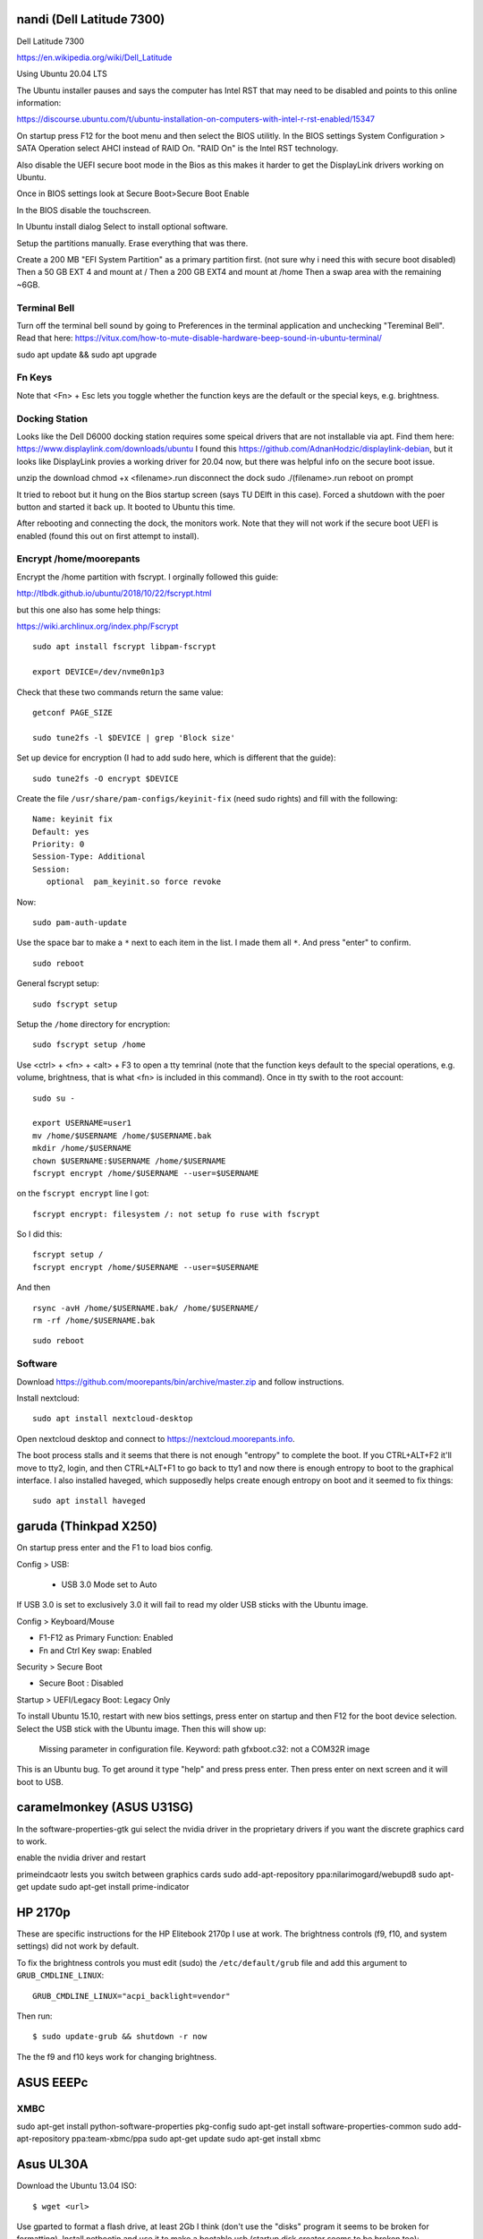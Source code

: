 nandi (Dell Latitude 7300)
==========================

Dell Latitude 7300

https://en.wikipedia.org/wiki/Dell_Latitude

Using Ubuntu 20.04 LTS

The Ubuntu installer pauses and says the computer has Intel RST that may need
to be disabled and points to this online information:

https://discourse.ubuntu.com/t/ubuntu-installation-on-computers-with-intel-r-rst-enabled/15347

On startup press F12 for the boot menu and then select the BIOS utilitly. In
the BIOS settings System Configuration > SATA Operation select AHCI instead of
RAID On. "RAID On" is the Intel RST technology.

Also disable the UEFI secure boot mode in the Bios as this makes it harder to
get the DisplayLink drivers working on Ubuntu.

Once in BIOS settings look at Secure Boot>Secure Boot Enable

In the BIOS disable the touchscreen.

In Ubuntu install dialog Select to install optional software.

Setup the partitions manually. Erase everything that was there.

Create a 200 MB "EFI System Partition" as a primary partition first. (not sure
why i need this with secure boot disabled)
Then a 50 GB EXT 4 and mount at /
Then a 200 GB EXT4 and mount at /home
Then a swap area with the remaining ~6GB.

Terminal Bell
-------------

Turn off the terminal bell sound by going to Preferences in the terminal application and unchecking "Tereminal Bell". Read that here: https://vitux.com/how-to-mute-disable-hardware-beep-sound-in-ubuntu-terminal/

sudo apt update && sudo apt upgrade

Fn Keys
-------

Note that <Fn> + Esc lets you toggle whether the function keys are the default
or the special keys, e.g. brightness.

Docking Station
---------------

Looks like the Dell D6000 docking station requires some speical drivers that
are not installable via apt. Find them here: https://www.displaylink.com/downloads/ubuntu
I found this https://github.com/AdnanHodzic/displaylink-debian, but it looks
like DisplayLink provies a working driver for 20.04 now, but there was helpful
info on the secure boot issue.

unzip the download
chmod +x <filename>.run
disconnect the dock
sudo ./(filename>.run
reboot on prompt

It tried to reboot but it hung on the Bios startup screen (says TU DElft in this case).
Forced a shutdown with the poer button and started it back up.
It booted to Ubuntu this time.

After rebooting and connecting the dock, the monitors work. Note that they will
not work if the secure boot UEFI is enabled (found this out on first attempt to
install).

Encrypt /home/moorepants
------------------------

Encrypt the /home partition with fscrypt. I orginally followed this guide:

http://tlbdk.github.io/ubuntu/2018/10/22/fscrypt.html

but this one also has some help things:

https://wiki.archlinux.org/index.php/Fscrypt

::

   sudo apt install fscrypt libpam-fscrypt

   export DEVICE=/dev/nvme0n1p3

Check that these two commands return the same value::

   getconf PAGE_SIZE

   sudo tune2fs -l $DEVICE | grep 'Block size'

Set up device for encryption (I had to add sudo here, which is different that
the guide)::

   sudo tune2fs -O encrypt $DEVICE


Create the file ``/usr/share/pam-configs/keyinit-fix`` (need sudo rights) and
fill with the following::

   Name: keyinit fix
   Default: yes
   Priority: 0
   Session-Type: Additional
   Session:
      optional	pam_keyinit.so force revoke

Now::

   sudo pam-auth-update

Use the space bar to make a ``*`` next to each item in the list. I made them
all ``*``. And press "enter" to confirm.

::

   sudo reboot

General fscrypt setup::

   sudo fscrypt setup

Setup the ``/home`` directory for encryption::

   sudo fscrypt setup /home

Use <ctrl> + <fn> + <alt> + F3 to open a tty temrinal (note that the function
keys default to the special operations, e.g. volume, brightness, that is what
<fn> is included in this command). Once in tty swith to the root account::

   sudo su -

   export USERNAME=user1
   mv /home/$USERNAME /home/$USERNAME.bak
   mkdir /home/$USERNAME
   chown $USERNAME:$USERNAME /home/$USERNAME
   fscrypt encrypt /home/$USERNAME --user=$USERNAME

on the ``fscrypt encrypt`` line I got::

   fscrypt encrypt: filesystem /: not setup fo ruse with fscrypt

So I did this::

   fscrypt setup /
   fscrypt encrypt /home/$USERNAME --user=$USERNAME

And then ::

   rsync -avH /home/$USERNAME.bak/ /home/$USERNAME/
   rm -rf /home/$USERNAME.bak

::

   sudo reboot

Software
--------

Download https://github.com/moorepants/bin/archive/master.zip and follow
instructions.

Install nextcloud::

   sudo apt install nextcloud-desktop

Open nextcloud desktop and connect to https://nextcloud.moorepants.info.

The boot process stalls and it seems that there is not enough "entropy" to
complete the boot. If you CTRL+ALT+F2 it'll move to tty2, login, and then
CTRL+ALT+F1 to go back to tty1 and now there is enough entropy to boot to the
graphical interface. I also installed haveged, which supposedly helps create
enough entropy on boot and it seemed to fix things::

   sudo apt install haveged

garuda (Thinkpad X250)
======================

On startup press enter and the F1 to load bios config.

Config > USB:

 - USB 3.0 Mode set to Auto

If USB 3.0 is set to exclusively 3.0 it will fail to read my older USB sticks
with the Ubuntu image.

Config > Keyboard/Mouse

- F1-F12 as Primary Function: Enabled
- Fn and Ctrl Key swap: Enabled

Security > Secure Boot

- Secure Boot : Disabled

Startup > UEFI/Legacy Boot: Legacy Only

To install Ubuntu 15.10, restart with new bios settings, press enter on startup
and then F12 for the boot device selection. Select the USB stick with the
Ubuntu image. Then this will show up:

   Missing parameter in configuration file. Keyword: path gfxboot.c32: not a
   COM32R image

This is an Ubuntu bug. To get around it type "help" and press press enter. Then
press enter on next screen and it will boot to USB.

caramelmonkey (ASUS U31SG)
==========================

In the software-properties-gtk gui select the nvidia driver in the proprietary
drivers if you want the discrete graphics card to work.

enable the nvidia driver and restart

primeindcaotr lests you switch between graphics cards
sudo add-apt-repository ppa:nilarimogard/webupd8
sudo apt-get update
sudo apt-get install prime-indicator

HP 2170p
========

These are specific instructions for the HP Elitebook 2170p I use at work. The
brightness controls (f9, f10, and system settings) did not work by default.

To fix the brightness controls you must edit (sudo) the ``/etc/default/grub``
file and add this argument to ``GRUB_CMDLINE_LINUX``::

   GRUB_CMDLINE_LINUX="acpi_backlight=vendor"

Then run::

   $ sudo update-grub && shutdown -r now

The the f9 and f10 keys work for changing brightness.

ASUS EEEPc
==========

XMBC
----

sudo apt-get install python-software-properties pkg-config
sudo apt-get install software-properties-common
sudo add-apt-repository ppa:team-xbmc/ppa
sudo apt-get update
sudo apt-get install xbmc

Asus UL30A
==========

Download the Ubuntu 13.04 ISO::

  $ wget <url>

Use gparted to format a flash drive, at least 2Gb I think (don't use the
"disks" program it seems to be broken for formatting). Install netbootin and
use it to make a bootable usb (startup disk creator seems to be broken too)::

   $ sudo aptitude install unetbootin

Restart the Asus UL30A with the drive in place and press F2 to open the BIOS
interface. Set the primary harddrive in the boot menu to the flash disk instead
of the onboard disk so that the computer boots to the USB drive.

Install Ubuntu and set 60 gb for the primary root partition, 445 gb for the
home directory, and the remainder ~5gb for swap (I have 4 gb of ram).

Make the git subtree command work (only needed in Ubuntu 13.04, not 13.10)::

   $ sudo chmod +x /usr/share/doc/git/contrib/subtree/git-subtree.sh
   $ sudo ln -s /usr/share/doc/git/contrib/subtree/git-subtree.sh /usr/lib/git-core/git-subtree

Wallpapers (note that this will show NSFW wallpapers without any config)::

   $ sudo add-apt-repository ppa:peterlevi/ppa
   $ sudo aptitude update
   $ sudo aptitude install variety

Sound switcher::

   sudo apt-add-repository ppa:yktooo/ppa
   sudo apt-get update
   sudo apt-get install indicator-sound-switcher

Ubuntu Settings
===============

In "System Settings>Appearance" set the dash icons to be smaller and pick a
nice background, enable hiding of dash, enable workspaces.

Package Management
==================

Set the server to the UCD server (if in Davis/Sacramento) using this gui::

   $ sudo software-properties-gtk

Get aptitude::

   $ sudo apt-get install aptitude

And then upgrade and update::

   $ sudo aptitude update
   $ sudo aptitude upgrade

Version Control
===============

Get the main players::

   $ sudo aptitude install git gitk subversion mercurial bzr subversion

Configure Git::

   $ git config --global user.email "moorepants@gmail.com"
   $ git config --global user.name "Jason K. Moore"

Generate a ssh key::

   $ ssh-keygen -t rsa -C "moorepants@gmail.com"

git-svn::

   $ sudo aptitude install git-svn

git-annex::

   $ sudo aptitude install git-annex openssh-server

Dot Files
=========

::
   $ git clone git@github.com:moorepants/dotfiles.git ~/src/dotfiles

Make symlinks to dot files::

   $ ln -s ~/src/dotfiles/bashrc ~/.bashrc
   $ ln -s ~/src/dotfiles/vimrc ~/.vimrc
   $ ln -s ~/src/dotfiles/gitconfig ~/.gitconfig
   $ ln -s ~/src/dotfiles/html.vim ~/.vim/after/ftplugin/html.vim
   $ ln -s ~/src/dotfiles/matlab.vim ~/.vim/after/ftplugin/python.vim
   $ ln -s ~/src/dotfiles/tex.vim ~/.vim/after/ftplugin/tex.vim
   $ ln -s ~/src/dotfiles/matlab.vim ~/.vim/after/ftplugin/matlab.vim
   $ ln -s ~/src/dotfiles/rst.vim ~/.vim/after/ftplugin/rst.vim
   $ ln -s ~/src/dotfiles/cpp.vim ~/.vim/after/ftplugin/cpp.vim

Vim
===

If you install vim-gtk from the gvim package, the +clipboard stuff is compiled
(see `this comment`_)::

   $ sudo aptitude install vim-gtk exuberant-ctags

.. _this comment: http://askubuntu.com/questions/256782/how-to-copy-paste-contents-in-vi-editor

Make vim the default Git editor::

   $ git config --global core.editor "vim"

Vundle::

   $ git clone https://github.com/gmarik/vundle.git ~/.vim/bundle/vundle

Run BundleInstall in vim.

Software Development
====================

::

   $ sudo aptitude install build-essential gfortran python-dev cmake cmake-curses-gui doxygen valgrind swig clang

Switching between gcc and clang for C++::

   $ sudo update-alternatives --config c++

shellcheck::

   sudo aptitude install shellcheck

General
=======

Install Dropbox::

   $ sudo aptitude install dropbox

Install KeePassX::

  $ sudo aptitude install keepassx

Install Hamster::

  $ sudo aptitude install hamster-applet hamster-indicator

Add the hamster indicator to startup applications (found in dash)::

   name= "Hamster Indicator"
   command= "hamster-indicator"

Link to the hamster database::

   ln -s ~/Dropbox/hamster.db ~/.local/share/hamster-applet/hamster.db`
   ln -s ~/Nextcloud/hamster.db ~/.local/share/hamster-applet/hamster.db`

Install rememberthemilk Firefox addon (or just sync firefox):

http://www.rememberthemilk.com/services/gmail/addon/

Go2::

   $ sudo aptitude install go2

Hibernate is not on by default. To see if hibernate works::

   $ sudo pm-hibernate

If it does then edit this file::

   $ sudo vim /etc/polkit-1/localauthority/50-local.d/com.ubuntu.enable-hibernate.pkla

by adding this::

   [Re-enable hibernate by default]
   Identity=unix-user:*
   Action=org.freedesktop.upower.hibernate
   ResultActive=yes

Now in System Setting you have the option to hibernate for various things. I
hibernate when power is critically low.

Install icedtea to use openjdk in firefox::

   $ sudo aptitude install icedtea-plugin

Random::

   $ sudo aptitude install gparted grsync colordiff chromium-browser

Allows interaction with Mac HFS+ filesystem (format option in gparted)::

   $ sudo apt-get install hfsprogs

Installing hal is supposed to let me watch Flash videos with DRM, but I can't
get a purchased Youtube movie to work::

   $ sudo aptitude install hal

Wine::

   $ sudo add-apt-repository ppa:ubuntu-wine/ppa
   $ sudo apitude update
   $ sudo aptitude install wine

CPU load and cpu frequency selection::

   $ sudo apt-get install indicator-multiload
   $ sudo apt-get install indicator-cpufreq

See here for more stuff:
http://www.webupd8.org/2013/10/8-things-to-do-after-installing-ubuntu.html

PDF editing::

   $ sudo aptitude install pdftk

Battery life

Pre 15.10::

   sudo add-apt-repository ppa:linrunner/tlp
   sudo aptitude update
   sudo aptitude install tlp tlp-rdw

Post 15.10 (extra packages are for thinkpads)::

   sudo aptitude install tlp tlp-rdw tp-smapi-dkms acpi-call-dkms

Start it::

   sudo tlp start

Count Lines of Code (cloc)::

   $ sudo aptitude install cloc

linkchecker::

   $ sudo aptitud install linkchecker

Flash for Chromium::

   $ sudo aptitude install pepperflashplugin-nonfree

Samba cifs-utils allows mounting shares from the command line::

   $ sudo aptitude install cifs-utils

Bluetooth::

   $ sudo aptitude install bluez-tools

Graphics
========

::

   $ sudo aptitude install gimp jhead imagemagick shutter

Get Inkscape and some helper programs for LaTeX::

   $ sudo aptitude install inkscape pstoedit pdf2svg

Get the textext_ extension too::

   $ hg clone https://bitbucket.org/pv/textext ~/src/textext/
   $ cp ~/src/textext/textext.py ~/.config/inkscape/extensions/
   $ cp ~/src/textext/textex.inx ~/.confing/inkscape/extensions/

.. _textext: http://pav.iki.fi/software/textext/

Gexiv2::

   $ sudo aptitude install libexiv2-dev libtool libgirepository1.0-dev m4
   $ git clone git://git.yorba.org/gexiv2 ~/src/gexiv2
   $ cd gexiv2
   $ ./configure --enable-introspection
   $ make
   $ sudo make install

After that you can use it in virtualenvs:

http://stackoverflow.com/questions/17472124/how-to-install-gexiv2-on-a-virtualenv

IPE vector drawing editor::

   $ sudo aptitude install ipe

Communication
=============

Install the google talk plugin in Firefox http://www.google.com/intl/en/chat/voice/

Document Processing
===================

Get a LaTeX distribution and biblatex::

   $ sudo aptitude install texlive texlive-bibtex-extra biber texlive-xetex texlive-fonts-extra texlive-science texlive-humanities

Sympy's uses xelatex to build it's docs.

Pandoc::

   $ sudo aptitude install pandoc

Reference Management
====================

JabRef::

  $ sudo aptitude install jabref

Install Zotero::

   wget http://download.zotero.org/standalone/4.0.17/Zotero-4.0.17_linux-x86_64.tar.bz2
   tar -jxvf Zotero-4.0.17_linux-x86_64.tar.bz2
   sudo cp -r Zotero_linux-x86_64/ /opt/zotero

   vim ~/.local/share/applications/zotero.desktop

   [Desktop Entry]
   Name=Zotero
   GenericName=Reference Manager
   Comment=Open-source reference manager (standalone version)
   Exec=/opt/zotero/zotero
   Icon=/opt/zotero/chrome/icons/default/default48.png
   Type=Application
   StartupNotify=true
   Categories=Office

Also install the firefox extension and link it to the standalone.

Add .bashrc alias::

   alias zotero=/opt/zotero/zotero

If you want to be able to have autoupdates from in the software and install to
/opt/ with sudo then you must make the directory writeble by the users that
want to do the update.

sudo chown moorepants:moorepants /opt/zotero
or
sudo chmod o+w /opt/zotero

Web Development
===============

MathJax

git clone git://github.com/mathjax/MathJax.git ~/src/MathJax

deck.js

git clone git@github.com:imakewebthings/deck.js.git ~/src/deck.js

Virutalbox::

   $ sudo aptitude install virtualbox

Vagrant 1.4.3::

   $ sudo aptitude install vagrant

I had this error when using vagrant and it needed to download a box::

   moorepants@moorepants-2170p:plonedev.vagrant((4.3.3))$ curl https://cloud-images.ubuntu.com/vagrant/trusty/current/trusty-server-cloudimg-i386-vagrant-disk1.box
   curl: (77) error setting certificate verify locations:
     CAfile: /etc/pki/tls/certs/ca-bundle.crt
     CApath: none

I found a solution here: https://github.com/mitchellh/vagrant/issues/3227 ::

   echo insecure >> ~/.curlrc

Docker::

   $ sudo aptitude install docker.io

BLAS/LAPACK
===========

This gets BLAS, ATLAS, OpenBLAS, and LAPACK. The first three being different
implementations of libblas.so.3. ATLAS also provides a second optimized
implementation of LAPACK::

   $ sudo aptitude install libblas3 libatlas3-base libopenblas-base liblapack3

Select the Atlas versions for both (see note below, because the openblas
implementation may be better)::

   $ sudo update-alternatives --config libblas.so.3
   $ sudo update-alternatives --config liblapack.so.3

By default NumPy builds with and uses the ATLAS implementation of BLAS. You
must edit site.cfg to choose other implementations.

http://stackoverflow.com/questions/11443302/compiling-numpy-with-openblas-integration

SciPy Stack
===========

SymPy development (building docs) requires::

   $ sudo aptitude install librsvg2-bin

Install miniconda

wget https://repo.continuum.io/miniconda/Miniconda-latest-Linux-x86_64.sh
bash Miniconda-latest-Linux-x86_64.sh -b
export PATH=$HOME/miniconda/bin:$PATH
# Adds the path prepend to bashrc
echo "PATH=$HOME/miniconda/bin:$PATH" >> $HOME/.bashrc
# Install all the Python dependencies
conda install -y python=2.7 pip numpy scipy cython matplotlib pandas pytables ipython-notebook mpmath fastcache

Matlab
======

Read the included pdf and this https://help.ubuntu.com/community/MATLAB

sudo /media/moorepants/MATHWORKS_R2007B/install -debug

Install matlab from a mounted iso or disk

sudo ./install

I thought the installation thingy would let you set up symlinks, but it didn't
do it for me even though I selected custom install. So I added this::

   $ ln -s /usr/local/MATLAB/R2013a/bin/matlab ~/bin/matlab

Put this in bashrc because I rarely use the gui::

   alias matlab='matlab -nodesktop -nosplash'

Octave
======

sudo apt-add-repository ppa:octave/stable
sudo apt-get update
sudo aptitude install octave liboctave-dev

To install from source, first get the dependencies::

   sudo apt-get install \
   autoconf \
   automake \
   bison \
   doxygen \
   epstool \
   flex \
   freeglut3 \
   freeglut3-dev \
   gcc \
   g++ \
   gfortran \
   glpk \
   gnuplot \
   gperf \
   graphviz \
   mercurial \
   libarpack2 \
   libarpack2-dev \
   libblas3gf \
   libblas-dev \
   libcurl4-openssl-dev \
   libfftw3-3 \
   libfftw3-dev \
   libfltk1.3 \
   libfltk1.3-dev \
   libfontconfig1 \
   libfontconfig1-dev \
   libfreetype6 \
   libfreetype6-dev \
   libgl2ps-dev \
   libgraphicsmagick++1-dev \
   libhdf5-serial-dev \
   liblapack-dev \
   liblapack3gf \
   libpcre3 \
   libpcre3-dev \
   libqhull5 \
   libqhull-dev \
   libqscintilla2-dev \
   libqt4-dev \
   libqrupdate1 \
   libqrupdate-dev \
   libreadline6 \
   libreadline6-dev \
   libsuitesparse-dev \
   libtool \
   llvm \
   openjdk-7-jdk \
   openjdk-7-jre \
   pkg-config \
   transfig \
   zlibc \
   zlib1g \
   zlib1g-dev \

   hg clone http://hg.savannah.gnu.org/hgweb/octave/

   cd octave
   ./bootstrap
   mkdir build
   cd build
   ../configure
   make

Biomechanics Tool Kit
=====================

Dependencies are: swig python-numpy octave liboctave-dev doxygen libvtk5-dev

sudo aptitude install libvtk5-dev libphonon4 libqtscript4-phonon libphonon-dev phonon-backend-gstreamer libvtk5.8-qt4

You need libphonon-dev for
/usr/lib/x86_64-linux-gnu/qt4/plugins/designer/libphononwidgets.so

See http://packages.ubuntu.com/saucy/amd64/libphonon-dev/filelist

I'm not sure the other phonon packages are needed.

I had to specifiy the moc, uic, and python paths exactly to prevent errors in
cmake finding them.

git clone git@github.com:Biomechanical-ToolKit/BTKCore.git ~/src/BTKCore
git clone git@github.com:Biomechanical-ToolKit/BTKData.git ~/Data/BTKData
cd ~/src/BTKCore
mkdir build
cd build
cmake \
   -DCMAKE_BUILD_TYPE:CHAR=Release \
   -DBUILD_SHARED_LIBS:BOOL=1 \
   -DBTK_WRAP_PYTHON:BOOL=1 \
   -DBTK_WRAP_OCTAVE:BOOL=1 \
   -DBUILD_TESTING:BOOL=1 \
   -DBTK_TESTING_DATA_PATH:CHAR=~/Data/BTKData \
   -DBTK_EXTRA_COMPILER_WARNINGS:BOOL=1 \
   -DBUILD_DOCUMENTATION:BOOL=1 \
   -DBUILD_DOCUMENTATION_API:BOOL=1 \
   -DBUILD_DOCUMENTATION_API_UNSELECTED_MODULES:BOOL=1 \
   -DBUILD_EXAMPLES:BOOL=1 \
   -DPYTHON_LIBRARY:CHAR=/usr/lib/x86_64-linux-gnu/libpython2.7.so \
   -DPYTHON_INCLUDE_DIR:CHAR=/usr/include/python2.7 \
   -DBTK_USE_VISSUPPORT:BOOL=1 \
   -DBTK_USE_VTK:BOOL=1 \
   -DBUILD_TOOLS:BOOL=1 \
   -DQT_MOC_EXECUTABLE:PATH=/usr/bin/moc \
   -DQT_UIC_EXECUTABLE:PATH=/usr/bin/uic \
   -G "Unix Makefiles" ..
make # or make -j4
sudo make install

There are also these:

But cmake didn't automatically detect VTK on my first try. Will need to
revisit.

this may require the LD_LIBRARY_PATH environment variable to be set to use it

IPOPT
=====

This didn't really seem to work::

   sudo aptitude install coinor-libipopt1 coinor-libipopt-dev coinor-libipopt-doc

So I did it from source (after removing the above):

svn co https://projects.coin-or.org/svn/Ipopt/stable/3.11 CoinIpopt

$ cd CoinIpopt/ThirdParty/Blas
$ ./get.Blas
$ cd ../Lapack
$ ./get.Lapack
$ cd ../ASL
$ ./get.ASL

That gets the slower reference BLAS, but you could use your own but need this
complilation flag: --with-blas="-L$HOME/lib -lmyblas"

Get the HSL code (not required because Mumps can be used) (this can be link
after compiling ipopt too)

cd ../Mumps
./get.Mumps
cd ../Metis
./get.Metis

cd ~/src/CoinIpopt
mkdir build
cd CoinIpopt/build
../configure # maybe want to --prefix /usr/local, alsocan tell it where blas is and stuff here

for pardiso
mkdir ThirdParty/Pardiso
cp <.so file> ThirdParty/Pardiso
--with-pardiso="-qsmp=omp $HOME/lib/libpardiso_P4AIX51_64_P.so"

openmp support for hsl_ma86 and hsl_ma97: ADD_CFLAGS=-fopenmp ADD_FFLAGS=-fopenmp ADD_CXXFLAGS=-fopenmp
make -j5
make test
sudo make install

Set paridiso ENV var

export OMP_NUM_THREADS=4

cyipopt
=======

This is needed if IPopt is not installed system wide.
export PKG_CONFIG_PATH=$PKG_CONFIG_PATH:~/src/CoinIpopt/lib/pkgconfig
export LD_LIBRARY_PATH=$LD_LIBRARY_PATH:~/src/CoinIpopt/lib
edit setup.py
python setup.py install

Plone
=====

Plone dependencies::

   $ sudo aptitude install libxml2-dev libxslt-dev build-essential libssl-dev libz-dev libjpeg-dev libreadline-dev libxml2-dev libxslt1-dev wv poppler-utils

libz-dev (probably changing to zlib1g-dev)

csympy
======

apt-get install libgmp-dev

git clone
cmake -DWITH_PYTHON=yes -DPYTHON_LIBRARY=/usr/bin/python .
make

Lua
===

sudo aptitude install lua5.2

numlua
sudo aptitude install luarocks

sudo aptitude install libblas-dev liblapack-dev libfftw3-dev libhdf5-serial-dev

git clone git@github.com:carvalho/numlua.git
sudo luarocks make numlua-0.3-1.rockspec
follow instructions here: https://github.com/carvalho/numlua

This ended up installing numlua to lua5.1 (/usr/local/share/lua/5.1) instead of
the default lua.

So if I run

$ lua5.1
> require "numlua.rng"

that seems to work, but then i get errors trying to call rng.rnorm()

or

> require "numlua.matrix"
/usr/local/share/lua/5.1/numlua/matrix.lua:9: attempt to index global 'matrix'
(a nil value)
stack traceback:
   /usr/local/share/lua/5.1/numlua/matrix.lua:9: in main chunk
      [C]: in function 'require'
         stdin:1: in main chunk
            [C]: ?

So it seems the build failed or something.

R
==

::

   $ sudo aptitude install r-base

Adobe Reader
============

::

   $ sudo add-apt-repository "deb http://archive.canonical.com/ raring partner"
   $ sudo aptitude update
   $ sudo aptitude install acroread

Video
=====

Get libav for video editing.::

   $ sudo aptitude install libav-tools # for avconv

youtube-dl::

   $ sudo aptitude install youtube-dl

OpenShot::

   $ sudo aptitude install openshot openshot-doc

SimpleScreenRecorder::

   $ sudo add-apt-repository ppa:maarten-baert/simplescreenrecorder
   $ sudo apt-get update
   $ sudo apt-get install simplescreenrecorder

Simbody
=======

Here is some step by step instructions for installing on Ubuntu 12.04. I'm not
sure which version of the software is was:

http://simtk-confluence.stanford.edu:8080/pages/viewpage.action?pageId=5114489

These requirements are already installed in the software dev and blas/lapack
sections::

   $ sudo aptitude install build-essential cmake cmake-curses-gui

This will get all the headers for the BLAS/LAPACK versions that are available::

   $ sudo aptitude install libblas-dev libatlas-dev libopenblas-dev liblapack-dev

Visualizer requires::

   $ sudo aptitude install freeglut3-dev libxmu-dev libxi-dev

::
   $ mkdir ~/src/simbody
   $ cd ~/src/simbody
   $ git clone git@github.com:simbody/simbody.git
   $ mkdir build
   $ mkdir build_d
   $ cd build
   $ ccmake ../simbody

Set CMAKE_INSTALL_PREFIX to /usr/local/SimTK
In ccmake type 'c' for configure, 't' to toggle to advanced mode, edit any
values, 'c' again for configure, and 'g' for generate.

::

   $ cd ../build_d
   $ ccmake ../simbody

In ccmake change `CMAKE_BUILD_TYPE` to `Debug`.

::
   $ make -j2 # -j2 specifies the number of cores you have
   $ make test
   $ ./ExamplePendulum # should show visualization
   $ make doxygen

The following puts everything in /usr/local, but it should have went into
/usr/local/SimTK. See https://github.com/simbody/simbody/issues/47 for more
info.

::

   $ sudo make install
   $ cd ../build
   $ make -j2
   $ make test
   $ sudo make install

Now try out using the libraries from an arbitrary directory. First, copy the
raw C++ files for the examples to a new directory to play with::

   $ cp -r ~/src/simbody/simbody/Simbody/examples ~/src/simbody-examples
   $ cd ~/src/simbody-examples
   $ export LD_LIBRARY_PATH=/usr/local/lib/
   $ export SIMBODY_HOME=/usr/local

Comment out this line in the Makefile because I'm on a 64 bit system::

   M32FLAG = -m32

I also changed this line to::

   SimTK_HOME=/usr/local

to reflect where my libs were actually installed. Now try running the example::

   $ make ExamplePendulum
   $ ./ExamplePendulum

The gui should pop up. You can build all examples with::

   $ make all

I've read that having to set the LD_LIBRARY_PATH should only be used for
testing. You shouldn't have to do this for standard installs. So I think the
Simbody devs should fix this. Also the compiled examples can't find the
/usr/local/bin directory unless I set SIMBODY_HOME. Otherwise it looks in
/usr/local/SimTK/bin which doesn't exist. When I originally ran ccmake it
didn't give me an option to set the installation directory and the default
seems to have been /usr/local instead of /usr/local/SimTK.

I need to uninstall and go into the advanced toggle in ccmake and set
`CMAKE_INSTALL_PREFIX` to `/usr/local/SimTK` and then reinstall.

I should probably remove /usr/local/SimTK since I installed with the lastest
version that actually knows about preferred install paths in Linux.

OpenSim
=======

::

   mkdir ~/src/opensim
   cd ~/src/opensim
   $ svn checkout https://simtk.org/svn/opensim/Trunk
   $ mkdir build
   $ cd build
   $ ccmake ../Trunk

Type 'c' and add::

   SimTK_INSTALL_DIR=/usr/local/SimTK

   CMAKE_INSTALL_PREFIX=/usr/local/OpenSim

   Enable python wrapping. The default is to build it with Python3.3 so you
   have to manually set it for Python 2.7 (haven't done this yet).

Type 'c' and then 'g'.

::

   $ make test

These tests failed on the trunk::

   32/51 Test #32: testOptimizationExampleRuns ..................***Timeout 1500.03 sec
         Start 33: testOptimizationExample
   33/51 Test #33: testOptimizationExample ......................***Failed    0.28 sec

Install anyway::

   $ sudo make install
   $ cd /usr/local/OpenSim/sdk/python
   $ sudo python setup.py install

   $ cd ~
   $ export LD_LIBRARY_PATH=/usr/local/SimTK/lib:/usr/local/OpenSim/lib
   $ python3
   >>> import opensim

Second time installing::

   conda create -n opensim numpy scipy ipython matplotlib
   sudo aptitude install cmake-gui g++-4.8 doxygen git openjdk-7-jdk python-dev swig
   mkdir ~/src/opensim
   cd ~/src/opensim
   git clone git@github.com:opensim-org/opensim-core.git
   cd opensim-core
   mkdir build
   cd build
   cmake \
      -DCMAKE_INSTALL_PREFIX=~/opt/opensim \
      -DCMAKE_BUILD_TYPE=Release \
      -DBUILD_EXAMPLES=On \
      -DBUILD_TESTING=On \
      -DBUILD_JAVA_WRAPPING=Off \
      -DBUILD_PYTHON_WRAPPING=On \
      -DPYTHON_EXECUTABLE=/home/moorepants/anaconda/envs/opensim/bin \
      -DPYTHON_INCLUDE_DIR=/home/moorepants/anaconda/envs/opensim/include/python2.7 \
      -DPYTHON_LIBRARY=/home/moorepants/anaconda/envs/opensim/lib/libpython2.7.so \
      -DSIMBODY_HOME=/usr/local \
   ..

   make doxygen
   make -j5
   ctest -j5
   sudo make -j5 install

   export LD_LIBRARY_PATH=$LD_LIBRARY_PATH:/opt/opensim/lib
   export PATH=/opt/opensim/bin:$PATH

Need to make the Opensim headers available.
